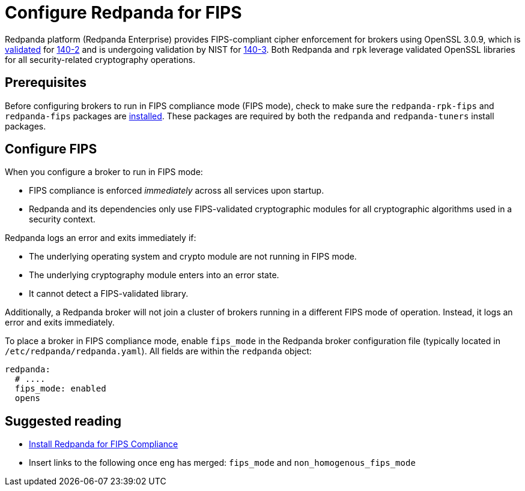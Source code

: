 = Configure Redpanda for FIPS 
:description: Configure Redpanda to operate in FIPS compliance mode.
:page-aliases: security:fips-compliance.adoc

Redpanda platform (Redpanda Enterprise) provides FIPS-compliant cipher enforcement for brokers using OpenSSL 3.0.9, which is https://csrc.nist.gov/projects/cryptographic-module-validation-program/certificate/4282[validated^] for https://csrc.nist.gov/pubs/fips/140-2/upd2/final[140-2^] and is undergoing validation by NIST for https://csrc.nist.gov/pubs/fips/140-3/final[140-3^]. Both Redpanda and `rpk` leverage validated OpenSSL libraries for all security-related cryptography operations.

== Prerequisites

Before configuring brokers to run in FIPS compliance mode (FIPS mode), check to make sure the `redpanda-rpk-fips` and `redpanda-fips` packages are xref:deploy:deployment-option/self-hosted/manual/production/dev-deployment.adoc#install-redpanda-for-fips-compliance[installed]. These packages are required by both the `redpanda` and `redpanda-tuners` install packages.

== Configure FIPS

When you configure a broker to run in FIPS mode:

* FIPS compliance is enforced _immediately_ across all services upon startup.

* Redpanda and its dependencies only use FIPS-validated cryptographic modules for all cryptographic algorithms used in a security context.

Redpanda logs an error and exits immediately if:

* The underlying operating system and crypto module are not running in FIPS mode.

* The underlying cryptography module enters into an error state.

* It cannot detect a FIPS-validated library.

Additionally, a Redpanda broker will not join a cluster of brokers running in a different FIPS mode of operation. Instead, it logs an error and exits immediately.

To place a broker in FIPS compliance mode, enable `fips_mode` in the Redpanda broker configuration file (typically located in `/etc/redpanda/redpanda.yaml`). All fields are within the `redpanda` object:

```bash
redpanda:
  # ....
  fips_mode: enabled
  opens
```

== Suggested reading

* xref:deploy:deployment-option/self-hosted/manual/production/dev-deployment.adoc#install-redpanda-for-fips-compliance[Install Redpanda for FIPS Compliance]
* Insert links to the following once eng has merged: `fips_mode` and `non_homogenous_fips_mode`
